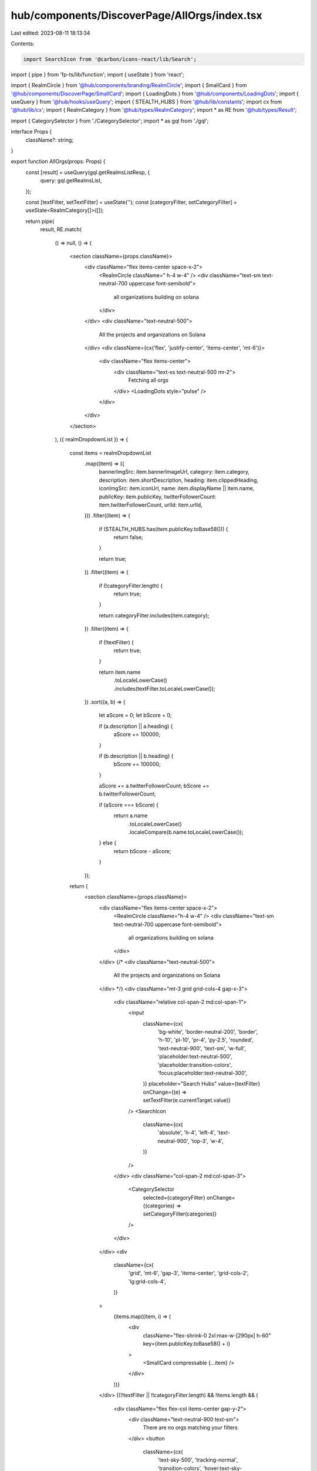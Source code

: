 hub/components/DiscoverPage/AllOrgs/index.tsx
=============================================

Last edited: 2023-08-11 18:13:34

Contents:

.. code-block:: tsx

    import SearchIcon from '@carbon/icons-react/lib/Search';
import { pipe } from 'fp-ts/lib/function';
import { useState } from 'react';

import { RealmCircle } from '@hub/components/branding/RealmCircle';
import { SmallCard } from '@hub/components/DiscoverPage/SmallCard';
import { LoadingDots } from '@hub/components/LoadingDots';
import { useQuery } from '@hub/hooks/useQuery';
import { STEALTH_HUBS } from '@hub/lib/constants';
import cx from '@hub/lib/cx';
import { RealmCategory } from '@hub/types/RealmCategory';
import * as RE from '@hub/types/Result';

import { CategorySelector } from './CategorySelector';
import * as gql from './gql';

interface Props {
  className?: string;
}

export function AllOrgs(props: Props) {
  const [result] = useQuery(gql.getRealmsListResp, {
    query: gql.getRealmsList,
  });

  const [textFilter, setTextFilter] = useState('');
  const [categoryFilter, setCategoryFilter] = useState<RealmCategory[]>([]);

  return pipe(
    result,
    RE.match(
      () => null,
      () => (
        <section className={props.className}>
          <div className="flex items-center space-x-2">
            <RealmCircle className=" h-4 w-4" />
            <div className="text-sm text-neutral-700 uppercase font-semibold">
              all organizations building on solana
            </div>
          </div>
          <div className="text-neutral-500">
            All the projects and organizations on Solana
          </div>
          <div className={cx('flex', 'justify-center', 'items-center', 'mt-6')}>
            <div className="flex items-center">
              <div className="text-xs text-neutral-500 mr-2">
                Fetching all orgs
              </div>
              <LoadingDots style="pulse" />
            </div>
          </div>
        </section>
      ),
      ({ realmDropdownList }) => {
        const items = realmDropdownList
          .map((item) => ({
            bannerImgSrc: item.bannerImageUrl,
            category: item.category,
            description: item.shortDescription,
            heading: item.clippedHeading,
            iconImgSrc: item.iconUrl,
            name: item.displayName || item.name,
            publicKey: item.publicKey,
            twitterFollowerCount: item.twitterFollowerCount,
            urlId: item.urlId,
          }))
          .filter((item) => {
            if (STEALTH_HUBS.has(item.publicKey.toBase58())) {
              return false;
            }

            return true;
          })
          .filter((item) => {
            if (!categoryFilter.length) {
              return true;
            }

            return categoryFilter.includes(item.category);
          })
          .filter((item) => {
            if (!textFilter) {
              return true;
            }

            return item.name
              .toLocaleLowerCase()
              .includes(textFilter.toLocaleLowerCase());
          })
          .sort((a, b) => {
            let aScore = 0;
            let bScore = 0;

            if (a.description || a.heading) {
              aScore += 100000;
            }

            if (b.description || b.heading) {
              bScore += 100000;
            }

            aScore += a.twitterFollowerCount;
            bScore += b.twitterFollowerCount;

            if (aScore === bScore) {
              return a.name
                .toLocaleLowerCase()
                .localeCompare(b.name.toLocaleLowerCase());
            } else {
              return bScore - aScore;
            }
          });

        return (
          <section className={props.className}>
            <div className="flex items-center space-x-2">
              <RealmCircle className="h-4 w-4" />
              <div className="text-sm text-neutral-700 uppercase font-semibold">
                all organizations building on solana
              </div>
            </div>
            {/* <div className="text-neutral-500">
              All the projects and organizations on Solana
            </div> */}
            <div className="mt-3 grid grid-cols-4 gap-x-3">
              <div className="relative col-span-2 md:col-span-1">
                <input
                  className={cx(
                    'bg-white',
                    'border-neutral-200',
                    'border',
                    'h-10',
                    'pl-10',
                    'pr-4',
                    'py-2.5',
                    'rounded',
                    'text-neutral-900',
                    'text-sm',
                    'w-full',
                    'placeholder:text-neutral-500',
                    'placeholder:transition-colors',
                    'focus:placeholder:text-neutral-300',
                  )}
                  placeholder="Search Hubs"
                  value={textFilter}
                  onChange={(e) => setTextFilter(e.currentTarget.value)}
                />
                <SearchIcon
                  className={cx(
                    'absolute',
                    'h-4',
                    'left-4',
                    'text-neutral-900',
                    'top-3',
                    'w-4',
                  )}
                />
              </div>
              <div className="col-span-2 md:col-span-3">
                <CategorySelector
                  selected={categoryFilter}
                  onChange={(categories) => setCategoryFilter(categories)}
                />
              </div>
            </div>
            <div
              className={cx(
                'grid',
                'mt-6',
                'gap-3',
                'items-center',
                'grid-cols-2',
                'lg:grid-cols-4',
              )}
            >
              {items.map((item, i) => (
                <div
                  className="flex-shrink-0 2xl:max-w-[290px] h-60"
                  key={item.publicKey.toBase58() + i}
                >
                  <SmallCard compressable {...item} />
                </div>
              ))}
            </div>
            {(!!textFilter || !!categoryFilter.length) && !items.length && (
              <div className="flex flex-col items-center gap-y-2">
                <div className="text-neutral-900 text-sm">
                  There are no orgs matching your filters
                </div>
                <button
                  className={cx(
                    'text-sky-500',
                    'tracking-normal',
                    'transition-colors',
                    'hover:text-sky-400',
                  )}
                  onClick={() => {
                    setTextFilter('');
                    setCategoryFilter([]);
                  }}
                >
                  Reset Filters
                </button>
              </div>
            )}
          </section>
        );
      },
    ),
  );
}


